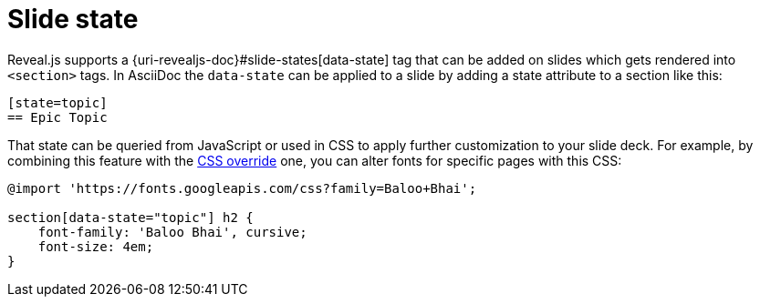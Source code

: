 = Slide state

Reveal.js supports a {uri-revealjs-doc}#slide-states[data-state] tag that can be added on slides which gets rendered into `<section>` tags.
In AsciiDoc the `data-state` can be applied to a slide by adding a state attribute to a section like this:

[source, asciidoc]
----
[state=topic]
== Epic Topic
----

That state can be queried from JavaScript or used in CSS to apply further customization to your slide deck.
For example, by combining this feature with the xref:custom-styles.adoc#customcss[CSS override] one, you can alter fonts for specific pages with this CSS:

[source, css]
----
@import 'https://fonts.googleapis.com/css?family=Baloo+Bhai';

section[data-state="topic"] h2 {
    font-family: 'Baloo Bhai', cursive;
    font-size: 4em;
}
----
